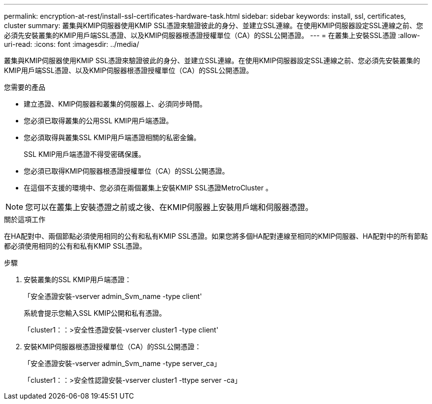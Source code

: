 ---
permalink: encryption-at-rest/install-ssl-certificates-hardware-task.html 
sidebar: sidebar 
keywords: install, ssl, certificates, cluster 
summary: 叢集與KMIP伺服器使用KMIP SSL憑證來驗證彼此的身分、並建立SSL連線。在使用KMIP伺服器設定SSL連線之前、您必須先安裝叢集的KMIP用戶端SSL憑證、以及KMIP伺服器根憑證授權單位（CA）的SSL公開憑證。 
---
= 在叢集上安裝SSL憑證
:allow-uri-read: 
:icons: font
:imagesdir: ../media/


[role="lead"]
叢集與KMIP伺服器使用KMIP SSL憑證來驗證彼此的身分、並建立SSL連線。在使用KMIP伺服器設定SSL連線之前、您必須先安裝叢集的KMIP用戶端SSL憑證、以及KMIP伺服器根憑證授權單位（CA）的SSL公開憑證。

.您需要的產品
* 建立憑證、KMIP伺服器和叢集的伺服器上、必須同步時間。
* 您必須已取得叢集的公用SSL KMIP用戶端憑證。
* 您必須取得與叢集SSL KMIP用戶端憑證相關的私密金鑰。
+
SSL KMIP用戶端憑證不得受密碼保護。

* 您必須已取得KMIP伺服器根憑證授權單位（CA）的SSL公開憑證。
* 在這個不支援的環境中、您必須在兩個叢集上安裝KMIP SSL憑證MetroCluster 。


[NOTE]
====
您可以在叢集上安裝憑證之前或之後、在KMIP伺服器上安裝用戶端和伺服器憑證。

====
.關於這項工作
在HA配對中、兩個節點必須使用相同的公有和私有KMIP SSL憑證。如果您將多個HA配對連線至相同的KMIP伺服器、HA配對中的所有節點都必須使用相同的公有和私有KMIP SSL憑證。

.步驟
. 安裝叢集的SSL KMIP用戶端憑證：
+
「安全憑證安裝-vserver admin_Svm_name -type client'

+
系統會提示您輸入SSL KMIP公開和私有憑證。

+
「cluster1：：>安全性憑證安裝-vserver cluster1 -type client'

. 安裝KMIP伺服器根憑證授權單位（CA）的SSL公開憑證：
+
「安全憑證安裝-vserver admin_Svm_name -type server_ca」

+
「cluster1：：>安全性認證安裝-vserver cluster1 -ttype server -ca」


